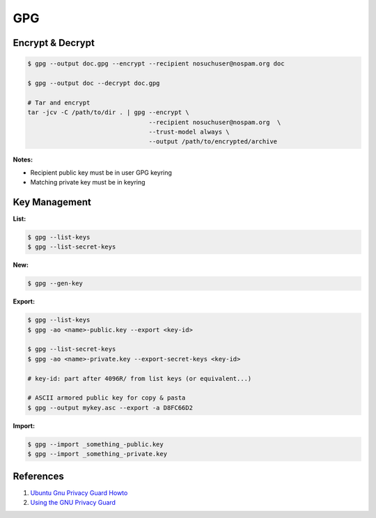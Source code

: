 .. _MCPvuTOdBt:

=======================================
GPG
=======================================

Encrypt & Decrypt
=======================================
.. code-block:: console

    $ gpg --output doc.gpg --encrypt --recipient nosuchuser@nospam.org doc

    $ gpg --output doc --decrypt doc.gpg

    # Tar and encrypt
    tar -jcv -C /path/to/dir . | gpg --encrypt \
                                     --recipient nosuchuser@nospam.org  \
                                     --trust-model always \
                                     --output /path/to/encrypted/archive

**Notes:**

* Recipient public key must be in user GPG keyring
* Matching private key must be in keyring


Key Management
=======================================

**List:**

.. code-block:: console

    $ gpg --list-keys
    $ gpg --list-secret-keys


**New:**

.. code-block:: console

    $ gpg --gen-key


**Export:**

.. code-block:: console

    $ gpg --list-keys
    $ gpg -ao <name>-public.key --export <key-id>

    $ gpg --list-secret-keys
    $ gpg -ao <name>-private.key --export-secret-keys <key-id>

    # key-id: part after 4096R/ from list keys (or equivalent...)

    # ASCII armored public key for copy & pasta
    $ gpg --output mykey.asc --export -a D8FC66D2


**Import:**

.. code-block:: console

    $ gpg --import _something_-public.key
    $ gpg --import _something_-private.key




References
=======================================

#. `Ubuntu Gnu Privacy Guard Howto <https://help.ubuntu.com/community/GnuPrivacyGuardHowto>`_
#. `Using the GNU Privacy Guard <https://www.gnupg.org/documentation/manuals/gnupg/>`_

